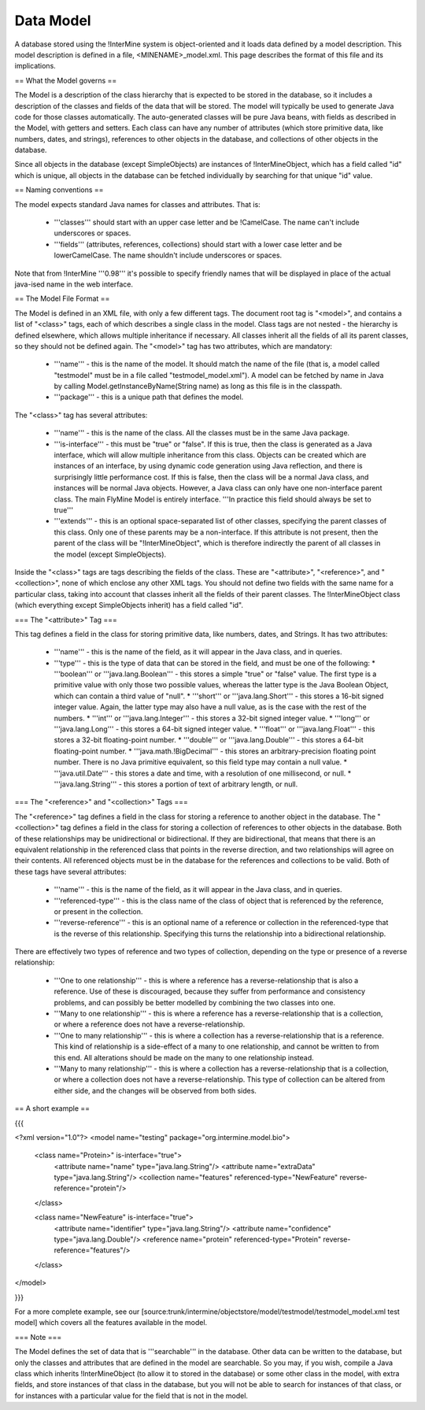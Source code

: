 Data Model
================================

A database stored using the !InterMine system is object-oriented and it loads data defined by a model description.  This model description is defined in a file, <MINENAME>_model.xml.  This page describes the format of this file and its implications.

== What the Model governs ==

The Model is a description of the class hierarchy that is expected to be stored in the database, so it includes a description of the classes and fields of the data that will be stored. The model will typically be used to generate Java code for those classes automatically. The auto-generated classes will be pure Java beans, with fields as described in the Model, with getters and setters. Each class can have any number of attributes (which store primitive data, like numbers, dates, and strings), references to other objects in the database, and collections of other objects in the database.

Since all objects in the database (except SimpleObjects) are instances of !InterMineObject, which has a field called "id" which is unique, all objects in the database can be fetched individually by searching for that unique "id" value.

== Naming conventions ==

The model expects standard Java names for classes and attributes.  That is:

 * '''classes''' should start with an upper case letter and be !CamelCase.  The name can't include underscores or spaces.
 * '''fields''' (attributes, references, collections) should start with a lower case letter and be lowerCamelCase.  The name shouldn't include underscores or spaces.

Note that from !InterMine '''0.98''' it's possible to specify friendly names that will be displayed in place of the actual java-ised name in the web interface.

== The Model File Format ==

The Model is defined in an XML file, with only a few different tags. The document root tag is "<model>", and contains a list of "<class>" tags, each of which describes a single class in the model. Class tags are not nested - the hierarchy is defined elsewhere, which allows multiple inheritance if necessary. All classes inherit all the fields of all its parent classes, so they should not be defined again. The "<model>" tag has two attributes, which are mandatory:

 * '''name''' - this is the name of the model. It should match the name of the file (that is, a model called "testmodel" must be in a file called "testmodel_model.xml"). A model can be fetched by name in Java by calling Model.getInstanceByName(String name) as long as this file is in the classpath.
 * '''package''' - this is a unique path that defines the model. 

The "<class>" tag has several attributes:

 * '''name''' - this is the name of the class. All the classes must be in the same Java package.
 * '''is-interface''' - this must be "true" or "false". If this is true, then the class is generated as a Java interface, which will allow multiple inheritance from this class. Objects can be created which are instances of an interface, by using dynamic code generation using Java reflection, and there is surprisingly little performance cost. If this is false, then the class will be a normal Java class, and instances will be normal Java objects. However, a Java class can only have one non-interface parent class. The main FlyMine Model is entirely interface.  '''In practice this field should always be set to true'''
 * '''extends''' - this is an optional space-separated list of other classes, specifying the parent classes of this class. Only one of these parents may be a non-interface. If this attribute is not present, then the parent of the class will be "!InterMineObject", which is therefore indirectly the parent of all classes in the model (except SimpleObjects). 

Inside the "<class>" tags are tags describing the fields of the class. These are "<attribute>", "<reference>", and "<collection>", none of which enclose any other XML tags. You should not define two fields with the same name for a particular class, taking into account that classes inherit all the fields of their parent classes. The !InterMineObject class (which everything except SimpleObjects inherit) has a field called "id".

=== The "<attribute>" Tag ===

This tag defines a field in the class for storing primitive data, like numbers, dates, and Strings. It has two attributes:

 * '''name''' - this is the name of the field, as it will appear in the Java class, and in queries.
 * '''type''' - this is the type of data that can be stored in the field, and must be one of the following:
   * '''boolean''' or '''java.lang.Boolean''' - this stores a simple "true" or "false" value. The first type is a primitive value with only those two possible values, whereas the latter type is the Java Boolean Object, which can contain a third value of "null".
   * '''short''' or '''java.lang.Short''' - this stores a 16-bit signed integer value. Again, the latter type may also have a null value, as is the case with the rest of the numbers.
   * '''int''' or '''java.lang.Integer''' - this stores a 32-bit signed integer value.
   * '''long''' or '''java.lang.Long''' - this stores a 64-bit signed integer value.
   * '''float''' or '''java.lang.Float''' - this stores a 32-bit floating-point number.
   * '''double''' or '''java.lang.Double''' - this stores a 64-bit floating-point number.
   * '''java.math.!BigDecimal''' - this stores an arbitrary-precision floating point number. There is no Java primitive equivalent, so this field type may contain a null value.
   * '''java.util.Date''' - this stores a date and time, with a resolution of one millisecond, or null.
   * '''java.lang.String''' - this stores a portion of text of arbitrary length, or null.

=== The "<reference>" and "<collection>" Tags ===

The "<reference>" tag defines a field in the class for storing a reference to another object in the database. The "<collection>" tag defines a field in the class for storing a collection of references to other objects in the database. Both of these relationships may be unidirectional or bidirectional. If they are bidirectional, that means that there is an equivalent relationship in the referenced class that points in the reverse direction, and two relationships will agree on their contents. All referenced objects must be in the database for the references and collections to be valid. Both of these tags have several attributes:

 * '''name''' - this is the name of the field, as it will appear in the Java class, and in queries.
 * '''referenced-type''' - this is the class name of the class of object that is referenced by the reference, or present in the collection.
 * '''reverse-reference''' - this is an optional name of a reference or collection in the referenced-type that is the reverse of this relationship. Specifying this turns the relationship into a bidirectional relationship.

There are effectively two types of reference and two types of collection, depending on the type or presence of a reverse relationship:

 * '''One to one relationship''' - this is where a reference has a reverse-relationship that is also a reference. Use of these is discouraged, because they suffer from performance and consistency problems, and can possibly be better modelled by combining the two classes into one.
 * '''Many to one relationship''' - this is where a reference has a reverse-relationship that is a collection, or where a reference does not have a reverse-relationship.
 * '''One to many relationship''' - this is where a collection has a reverse-relationship that is a reference. This kind of relationship is a side-effect of a many to one relationship, and cannot be written to from this end. All alterations should be made on the many to one relationship instead.
 * '''Many to many relationship''' - this is where a collection has a reverse-relationship that is a collection, or where a collection does not have a reverse-relationship. This type of collection can be altered from either side, and the changes will be observed from both sides.

== A short example ==

{{{

<?xml version="1.0"?>
<model name="testing" package="org.intermine.model.bio">

  <class name="Protein>" is-interface="true">
    <attribute name="name" type="java.lang.String"/>
    <attribute name="extraData" type="java.lang.String"/> 
    <collection name="features"  referenced-type="NewFeature" reverse-reference="protein"/>  
  </class>

  <class name="NewFeature" is-interface="true">
    <attribute name="identifier" type="java.lang.String"/>  
    <attribute name="confidence" type="java.lang.Double"/>
    <reference name="protein" referenced-type="Protein" reverse-reference="features"/>
  </class>

</model>

}}}

For a more complete example, see our [source:trunk/intermine/objectstore/model/testmodel/testmodel_model.xml test model] which covers all the features available in the model.


=== Note ===

The Model defines the set of data that is '''searchable''' in the database. Other data can be written to the database, but only the classes and attributes that are defined in the model are searchable. So you may, if you wish, compile a Java class which inherits !InterMineObject (to allow it to stored in the database) or some other class in the model, with extra fields, and store instances of that class in the database, but you will not be able to search for instances of that class, or for instances with a particular value for the field that is not in the model. 

